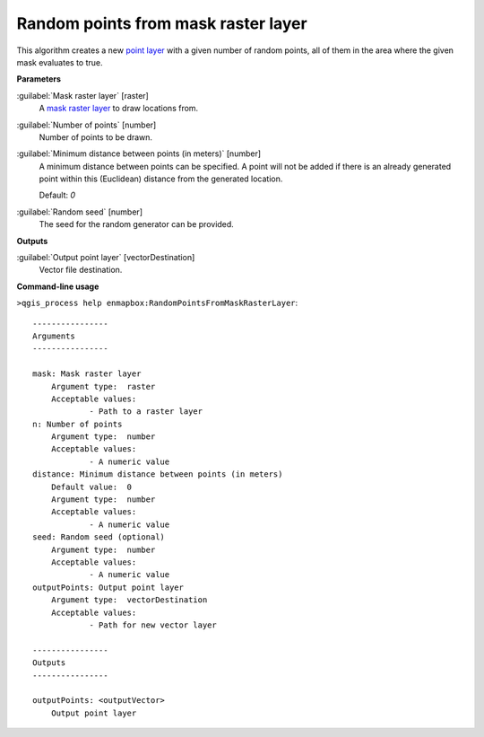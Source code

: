 .. _Random points from mask raster layer:

************************************
Random points from mask raster layer
************************************

This algorithm creates a new `point layer <https://enmap-box.readthedocs.io/en/latest/general/glossary.html#term-point-layer>`_ with a given number of random points, all of them in the area where the given mask evaluates to true.

**Parameters**


:guilabel:`Mask raster layer` [raster]
    A `mask raster layer <https://enmap-box.readthedocs.io/en/latest/general/glossary.html#term-mask-raster-layer>`_ to draw locations from.


:guilabel:`Number of points` [number]
    Number of points to be drawn.


:guilabel:`Minimum distance between points (in meters)` [number]
    A minimum distance between points can be specified. A point will not be added if there is an already generated point within this (Euclidean) distance from the generated location.

    Default: *0*


:guilabel:`Random seed` [number]
    The seed for the random generator can be provided.

**Outputs**


:guilabel:`Output point layer` [vectorDestination]
    Vector file destination.

**Command-line usage**

``>qgis_process help enmapbox:RandomPointsFromMaskRasterLayer``::

    ----------------
    Arguments
    ----------------
    
    mask: Mask raster layer
    	Argument type:	raster
    	Acceptable values:
    		- Path to a raster layer
    n: Number of points
    	Argument type:	number
    	Acceptable values:
    		- A numeric value
    distance: Minimum distance between points (in meters)
    	Default value:	0
    	Argument type:	number
    	Acceptable values:
    		- A numeric value
    seed: Random seed (optional)
    	Argument type:	number
    	Acceptable values:
    		- A numeric value
    outputPoints: Output point layer
    	Argument type:	vectorDestination
    	Acceptable values:
    		- Path for new vector layer
    
    ----------------
    Outputs
    ----------------
    
    outputPoints: <outputVector>
    	Output point layer
    
    